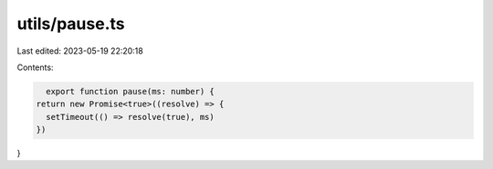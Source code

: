 utils/pause.ts
==============

Last edited: 2023-05-19 22:20:18

Contents:

.. code-block:: ts

    export function pause(ms: number) {
  return new Promise<true>((resolve) => {
    setTimeout(() => resolve(true), ms)
  })
}


